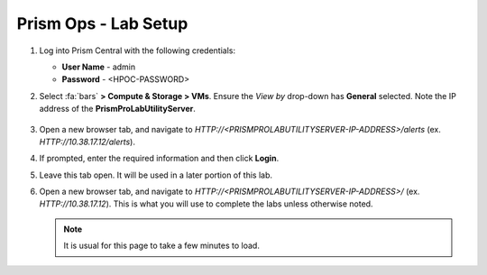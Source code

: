 .. _prism_ops_labsetup:

#####################
Prism Ops - Lab Setup
#####################

#. Log into Prism Central with the following credentials:

   - **User Name** - admin
   - **Password** - <HPOC-PASSWORD>

#. Select :fa:`bars` **> Compute & Storage > VMs**. Ensure the *View by* drop-down has **General** selected. Note the IP address of the **PrismProLabUtilityServer**.

   .. figure:: images/init1.png

#. Open a new browser tab, and navigate to `HTTP://<PRISMPROLABUTILITYSERVER-IP-ADDRESS>/alerts` (ex. `HTTP://10.38.17.12/alerts`).

#. If prompted, enter the required information and then click **Login**.

#. Leave this tab open. It will be used in a later portion of this lab.

#. Open a new browser tab, and navigate to `HTTP://<PRISMPROLABUTILITYSERVER-IP-ADDRESS>/` (ex. `HTTP://10.38.17.12`). This is what you will use to complete the labs unless otherwise noted.

   .. note::
      
      It is usual for this page to take a few minutes to load.